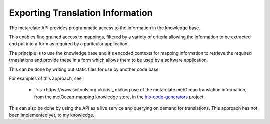Exporting Translation Information
*********************************

The metarelate API provides programmatic access to the information in the knowledge base.

This enables fine grained access to mappings, filtered by a variety of criteria allowing the information to be extracted and put into a form as required by a paritcular application.

The principle is to use the knowledge base and it's encoded contexts for mapping information to retrieve the required trnaslations and provide these in a form which allows them to be used by a software application.

This can be done by writing out static files for use by another code base.

For examples of this approach, see:

 * `Iris <https://www.scitools.org.uk/iris`_ making use of the metarelate metOcean translation information, from the metOcean-mapping knowledge store, in the `iris-code-generators <https://github.com/SciTools/iris-code-generators>`_ project.

This can also be done by using the API as a live service and querying on demand for translations.  This approach has not been implemented yet, to my knowledge.
